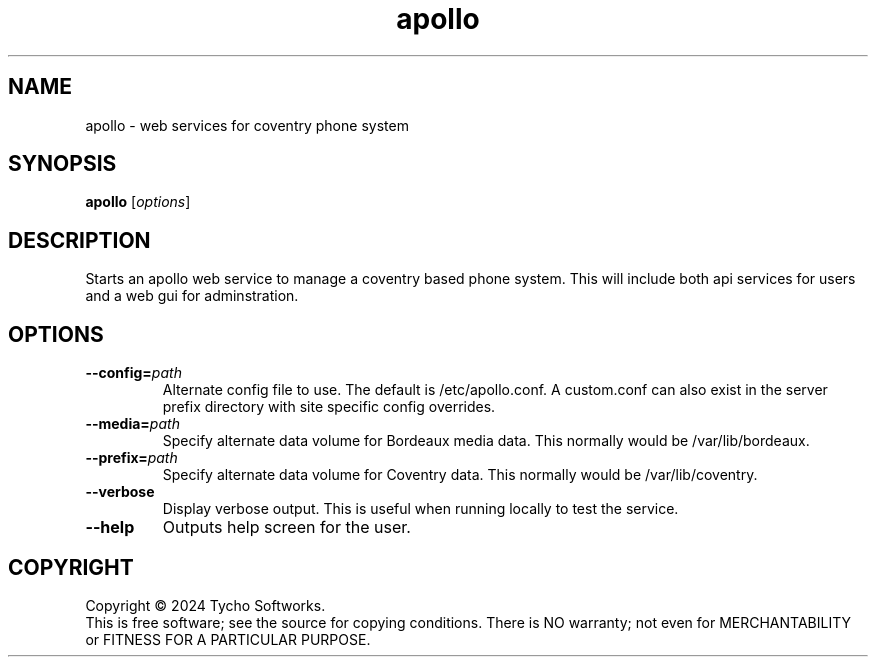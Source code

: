 .\" apollo - web services for coventry phone system.
.\" Copyright (C) 2024 Tycho Softworks.
.\"
.\" This manual page is free software; you can redistribute it and/or modify
.\" it under the terms of the GNU General Public License as published by
.\" the Free Software Foundation; either version 3 of the License, or
.\" (at your option) any later version.
.\"
.\" This program is distributed in the hope that it will be useful,
.\" but WITHOUT ANY WARRANTY; without even the implied warranty of
.\" MERCHANTABILITY or FITNESS FOR A PARTICULAR PURPOSE.  See the
.\" GNU General Public License for more details.
.\"
.\" You should have received a copy of the GNU Lesser General Public License
.\" along with this program.  If not, see <http://www.gnu.org/licenses/>.
.\"
.TH apollo "8" "Apollo" "Tycho Softworks"
.SH NAME
apollo \- web services for coventry phone system
.SH SYNOPSIS
.B apollo
.RI [ options ]
.br
.SH DESCRIPTION
Starts an apollo web service to manage a coventry based phone system.
This will include both api services for users and a web gui for
adminstration.
.SH OPTIONS
.TP
.BI \-\-config= path
Alternate config file to use. The default is /etc/apollo.conf. A
custom.conf can also exist in the server prefix directory with site
specific config overrides.
.TP
.BI \-\-media= path
Specify alternate data volume for Bordeaux media data.  This normally
would be /var/lib/bordeaux.
.TP
.BI \-\-prefix= path
Specify alternate data volume for Coventry data. This normally
would be /var/lib/coventry.
.TP
.B \-\-verbose
Display verbose output. This is useful when running locally to test the
service.
.TP
.B \-\-help
Outputs help screen for the user.
.SH COPYRIGHT
Copyright \(co 2024 Tycho Softworks.
.br
This is free software; see the source for copying conditions.  There is NO
warranty; not even for MERCHANTABILITY or FITNESS FOR A PARTICULAR
PURPOSE.


